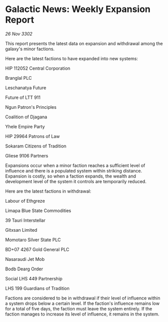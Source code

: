 * Galactic News: Weekly Expansion Report

/26 Nov 3302/

This report presents the latest data on expansion and withdrawal among the galaxy's minor factions. 

Here are the latest factions to have expanded into new systems: 

HIP 112052 Central Corporation	 

Branglal PLC 

Leschanatya Future 

Future of LTT 911 

Ngun Patron's Principles 

Coalition of Djagana 

Yhele Empire Party 

HIP 29964 Patrons of Law 

Sokaram Citizens of Tradition 

Gliese 9106 Partners 

Expansions occur when a minor faction reaches a sufficient level of influence and there is a populated system within striking distance. Expansion is costly, so when a faction expands, the wealth and development level of the system it controls are temporarily reduced. 

Here are the latest factions in withdrawal: 

Labour of Ethgreze 

Limapa Blue State Commodities 

39 Tauri Interstellar 

Gitxsan Limited 

Momotaro Silver State PLC 

BD+07 4267 Gold General PLC 

Nasaraudi Jet Mob 

Bodb Dearg Order 

Social LHS 449 Partnership 

LHS 199 Guardians of Tradition 

Factions are considered to be in withdrawal if their level of influence within a system drops below a certain level. If the faction's influence remains low for a total of five days, the faction must leave the system entirely. If the faction manages to increase its level of influence, it remains in the system.